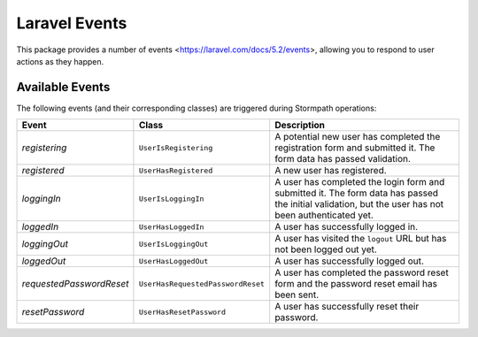 .. _events:


Laravel Events
==============

This package provides a number of events <https://laravel.com/docs/5.2/events>,
allowing you to respond to user actions as they happen.

Available Events
----------------

The following events (and their corresponding classes) are triggered during
Stormpath operations:

+--------------------------+-----------------------------------+------------------------------------------------------+
| Event                    | Class                             | Description                                          |
+==========================+===================================+======================================================+
| *registering*            | ``UserIsRegistering``             | A potential new user has completed the registration  |
|                          |                                   | form and submitted it. The form data has passed      |
|                          |                                   | validation.                                          |
+--------------------------+-----------------------------------+------------------------------------------------------+
| *registered*             | ``UserHasRegistered``             | A new user has registered.                           |
+--------------------------+-----------------------------------+------------------------------------------------------+
| *loggingIn*              | ``UserIsLoggingIn``               | A user has completed the login form and submitted it.|
|                          |                                   | The form data has passed the initial validation, but |
|                          |                                   | the user has not been authenticated yet.             |
+--------------------------+-----------------------------------+------------------------------------------------------+
| *loggedIn*               | ``UserHasLoggedIn``               | A user has successfully logged in.                   |
+--------------------------+-----------------------------------+------------------------------------------------------+
| *loggingOut*             | ``UserIsLoggingOut``              | A user has visited the ``logout`` URL but has not    |
|                          |                                   | been logged out yet.                                 |
+--------------------------+-----------------------------------+------------------------------------------------------+
| *loggedOut*              | ``UserHasLoggedOut``              | A user has successfully logged out.                  |
+--------------------------+-----------------------------------+------------------------------------------------------+
| *requestedPasswordReset* | ``UserHasRequestedPasswordReset`` | A user has completed the password reset form and the |
|                          |                                   | password reset email has been sent.                  |
+--------------------------+-----------------------------------+------------------------------------------------------+
| *resetPassword*          | ``UserHasResetPassword``          | A user has successfully reset their password.        |
+--------------------------+-----------------------------------+------------------------------------------------------+
